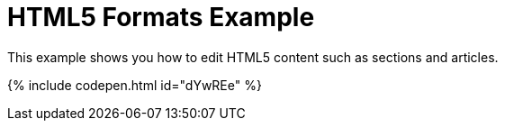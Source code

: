 = HTML5 Formats Example
:description: This example shows you how to edit HTML5 contents such as sections and articles. It also highlights use of visualblocks and content_css options.
:description_short: HTML5, visualblocks and content_css features on display.
:keywords: example custom format formats html5
:title_nav: HTML5 Formats

This example shows you how to edit HTML5 content such as sections and articles.

{% include codepen.html id="dYwREe" %}
